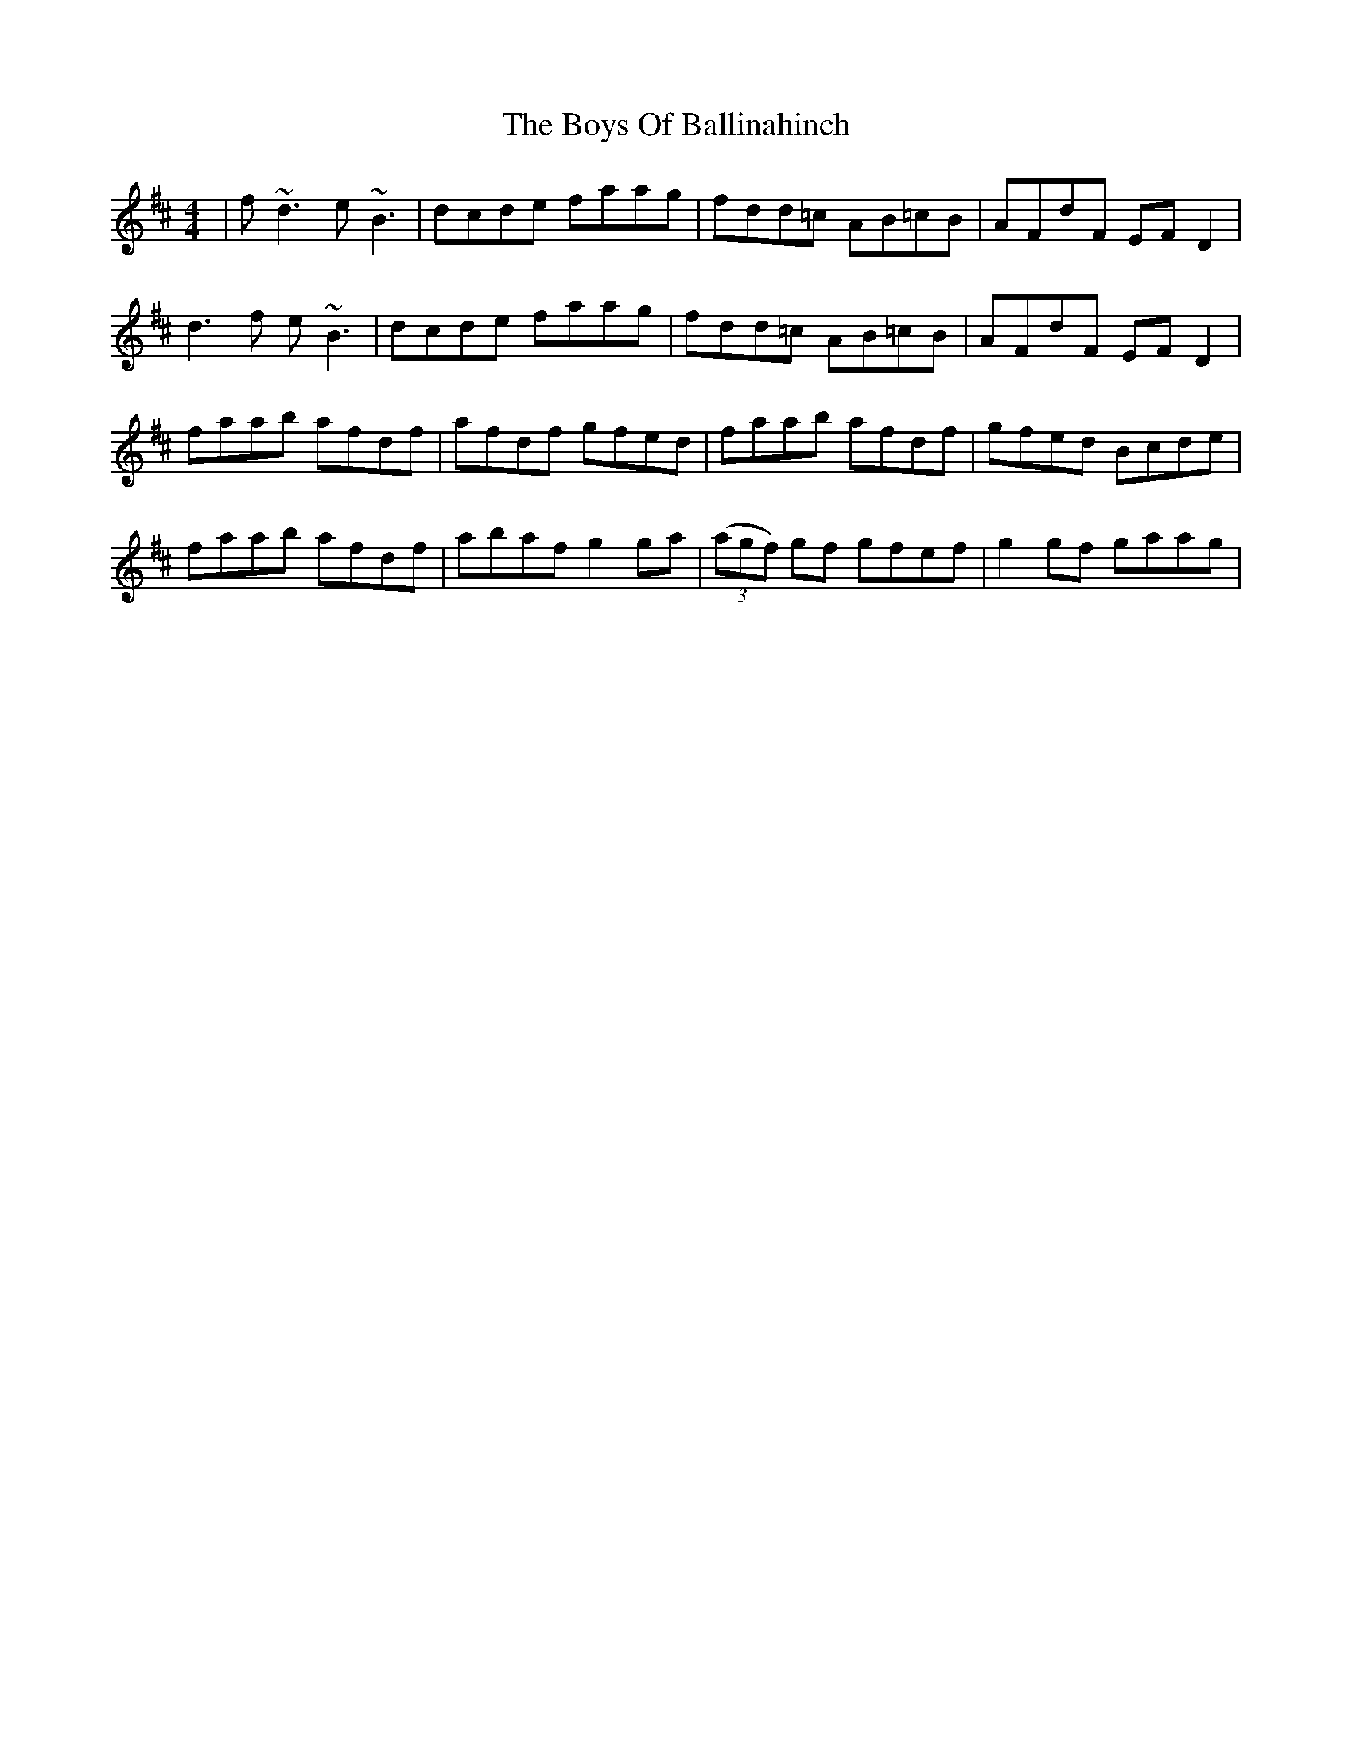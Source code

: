 X: 4712
T: Boys Of Ballinahinch, The
R: reel
M: 4/4
K: Dmajor
|f~d3 e~B3|dcde faag|fdd=c AB=cB|AFdF EFD2|
d3f e~B3|dcde faag|fdd=c AB=cB|AFdF EFD2|
faab afdf|afdf gfed|faab afdf|gfed Bcde|
faab afdf|abaf g2ga|(3(agf) gf gfef|g2gf gaag|

